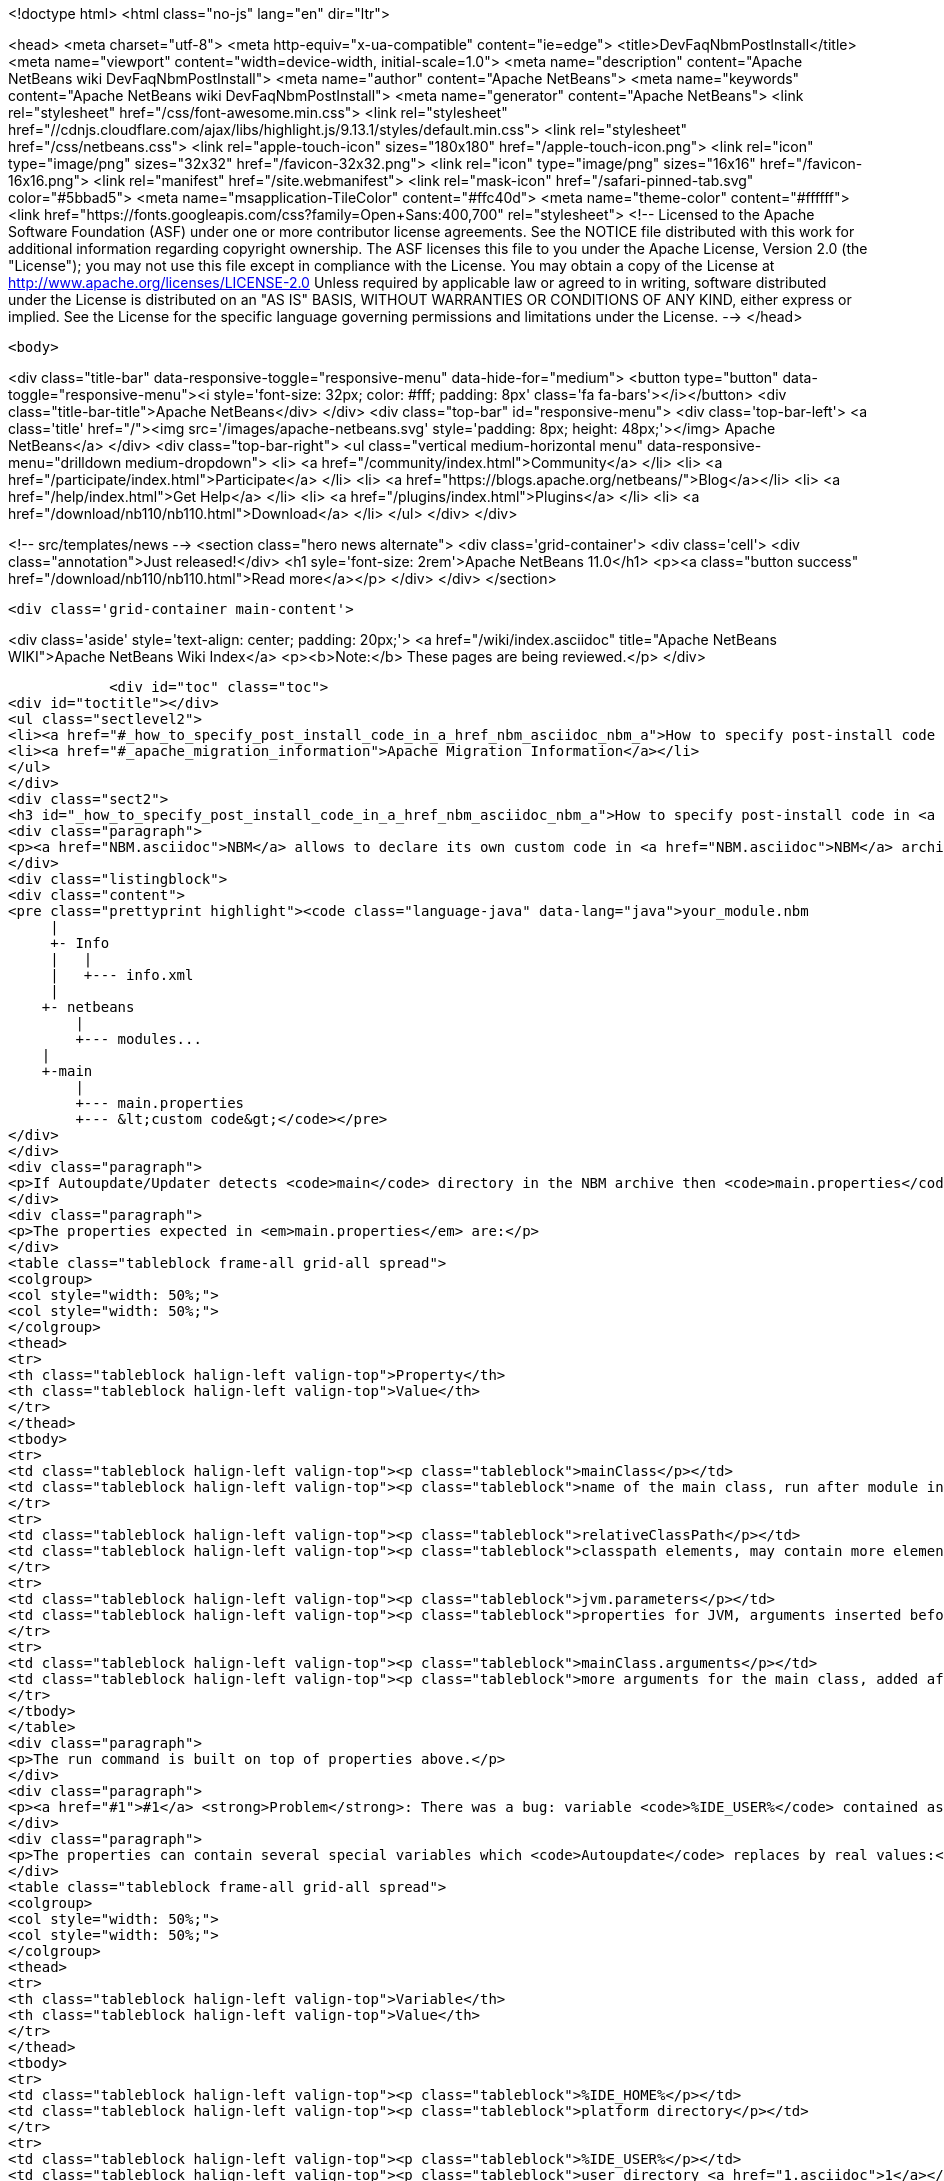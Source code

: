 

<!doctype html>
<html class="no-js" lang="en" dir="ltr">
    
<head>
    <meta charset="utf-8">
    <meta http-equiv="x-ua-compatible" content="ie=edge">
    <title>DevFaqNbmPostInstall</title>
    <meta name="viewport" content="width=device-width, initial-scale=1.0">
    <meta name="description" content="Apache NetBeans wiki DevFaqNbmPostInstall">
    <meta name="author" content="Apache NetBeans">
    <meta name="keywords" content="Apache NetBeans wiki DevFaqNbmPostInstall">
    <meta name="generator" content="Apache NetBeans">
    <link rel="stylesheet" href="/css/font-awesome.min.css">
     <link rel="stylesheet" href="//cdnjs.cloudflare.com/ajax/libs/highlight.js/9.13.1/styles/default.min.css"> 
    <link rel="stylesheet" href="/css/netbeans.css">
    <link rel="apple-touch-icon" sizes="180x180" href="/apple-touch-icon.png">
    <link rel="icon" type="image/png" sizes="32x32" href="/favicon-32x32.png">
    <link rel="icon" type="image/png" sizes="16x16" href="/favicon-16x16.png">
    <link rel="manifest" href="/site.webmanifest">
    <link rel="mask-icon" href="/safari-pinned-tab.svg" color="#5bbad5">
    <meta name="msapplication-TileColor" content="#ffc40d">
    <meta name="theme-color" content="#ffffff">
    <link href="https://fonts.googleapis.com/css?family=Open+Sans:400,700" rel="stylesheet"> 
    <!--
        Licensed to the Apache Software Foundation (ASF) under one
        or more contributor license agreements.  See the NOTICE file
        distributed with this work for additional information
        regarding copyright ownership.  The ASF licenses this file
        to you under the Apache License, Version 2.0 (the
        "License"); you may not use this file except in compliance
        with the License.  You may obtain a copy of the License at
        http://www.apache.org/licenses/LICENSE-2.0
        Unless required by applicable law or agreed to in writing,
        software distributed under the License is distributed on an
        "AS IS" BASIS, WITHOUT WARRANTIES OR CONDITIONS OF ANY
        KIND, either express or implied.  See the License for the
        specific language governing permissions and limitations
        under the License.
    -->
</head>


    <body>
        

<div class="title-bar" data-responsive-toggle="responsive-menu" data-hide-for="medium">
    <button type="button" data-toggle="responsive-menu"><i style='font-size: 32px; color: #fff; padding: 8px' class='fa fa-bars'></i></button>
    <div class="title-bar-title">Apache NetBeans</div>
</div>
<div class="top-bar" id="responsive-menu">
    <div class='top-bar-left'>
        <a class='title' href="/"><img src='/images/apache-netbeans.svg' style='padding: 8px; height: 48px;'></img> Apache NetBeans</a>
    </div>
    <div class="top-bar-right">
        <ul class="vertical medium-horizontal menu" data-responsive-menu="drilldown medium-dropdown">
            <li> <a href="/community/index.html">Community</a> </li>
            <li> <a href="/participate/index.html">Participate</a> </li>
            <li> <a href="https://blogs.apache.org/netbeans/">Blog</a></li>
            <li> <a href="/help/index.html">Get Help</a> </li>
            <li> <a href="/plugins/index.html">Plugins</a> </li>
            <li> <a href="/download/nb110/nb110.html">Download</a> </li>
        </ul>
    </div>
</div>


        
<!-- src/templates/news -->
<section class="hero news alternate">
    <div class='grid-container'>
        <div class='cell'>
            <div class="annotation">Just released!</div>
            <h1 syle='font-size: 2rem'>Apache NetBeans 11.0</h1>
            <p><a class="button success" href="/download/nb110/nb110.html">Read more</a></p>
        </div>
    </div>
</section>

        <div class='grid-container main-content'>
            
<div class='aside' style='text-align: center; padding: 20px;'>
    <a href="/wiki/index.asciidoc" title="Apache NetBeans WIKI">Apache NetBeans Wiki Index</a>
    <p><b>Note:</b> These pages are being reviewed.</p>
</div>

            <div id="toc" class="toc">
<div id="toctitle"></div>
<ul class="sectlevel2">
<li><a href="#_how_to_specify_post_install_code_in_a_href_nbm_asciidoc_nbm_a">How to specify post-install code in <a href="NBM.asciidoc">NBM</a></a></li>
<li><a href="#_apache_migration_information">Apache Migration Information</a></li>
</ul>
</div>
<div class="sect2">
<h3 id="_how_to_specify_post_install_code_in_a_href_nbm_asciidoc_nbm_a">How to specify post-install code in <a href="NBM.asciidoc">NBM</a></h3>
<div class="paragraph">
<p><a href="NBM.asciidoc">NBM</a> allows to declare its own custom code in <a href="NBM.asciidoc">NBM</a> archive. This code is called-back by <code>Autoupdate/Updater</code> at the end of installation of <a href="NBM.asciidoc">NBM</a> into IDE.</p>
</div>
<div class="listingblock">
<div class="content">
<pre class="prettyprint highlight"><code class="language-java" data-lang="java">your_module.nbm
     |
     +- Info
     |   |
     |   +--- info.xml
     |
    +- netbeans
        |
        +--- modules...
    |
    +-main
        |
        +--- main.properties
        +--- &lt;custom code&gt;</code></pre>
</div>
</div>
<div class="paragraph">
<p>If Autoupdate/Updater detects <code>main</code> directory in the NBM archive then <code>main.properties</code> descriptor contains information about the own code. <code>Updater</code> runs specified Java code according to these properties.</p>
</div>
<div class="paragraph">
<p>The properties expected in <em>main.properties</em> are:</p>
</div>
<table class="tableblock frame-all grid-all spread">
<colgroup>
<col style="width: 50%;">
<col style="width: 50%;">
</colgroup>
<thead>
<tr>
<th class="tableblock halign-left valign-top">Property</th>
<th class="tableblock halign-left valign-top">Value</th>
</tr>
</thead>
<tbody>
<tr>
<td class="tableblock halign-left valign-top"><p class="tableblock">mainClass</p></td>
<td class="tableblock halign-left valign-top"><p class="tableblock">name of the main class, run after module installation from the NBM</p></td>
</tr>
<tr>
<td class="tableblock halign-left valign-top"><p class="tableblock">relativeClassPath</p></td>
<td class="tableblock halign-left valign-top"><p class="tableblock">classpath elements, may contain more elements</p></td>
</tr>
<tr>
<td class="tableblock halign-left valign-top"><p class="tableblock">jvm.parameters</p></td>
<td class="tableblock halign-left valign-top"><p class="tableblock">properties for JVM, arguments inserted before the main class name</p></td>
</tr>
<tr>
<td class="tableblock halign-left valign-top"><p class="tableblock">mainClass.arguments</p></td>
<td class="tableblock halign-left valign-top"><p class="tableblock">more arguments for the main class, added after the main class name</p></td>
</tr>
</tbody>
</table>
<div class="paragraph">
<p>The run command is built on top of properties above.</p>
</div>
<div class="paragraph">
<p><a href="#1">#1</a> <strong>Problem</strong>: There was a bug: variable <code>%IDE_USER%</code> contained as same value as <code>%IDE_HOME%</code> i.e. both links to the platform cluster directory and %IDE_HOME% <strong>didn&#8217;t</strong> contain user directory as should be. It was fixed in NetBeans 6.5 platform.</p>
</div>
<div class="paragraph">
<p>The properties can contain several special variables which <code>Autoupdate</code> replaces by real values:</p>
</div>
<table class="tableblock frame-all grid-all spread">
<colgroup>
<col style="width: 50%;">
<col style="width: 50%;">
</colgroup>
<thead>
<tr>
<th class="tableblock halign-left valign-top">Variable</th>
<th class="tableblock halign-left valign-top">Value</th>
</tr>
</thead>
<tbody>
<tr>
<td class="tableblock halign-left valign-top"><p class="tableblock">%IDE_HOME%</p></td>
<td class="tableblock halign-left valign-top"><p class="tableblock">platform directory</p></td>
</tr>
<tr>
<td class="tableblock halign-left valign-top"><p class="tableblock">%IDE_USER%</p></td>
<td class="tableblock halign-left valign-top"><p class="tableblock">user directory <a href="1.asciidoc">1</a></p></td>
</tr>
<tr>
<td class="tableblock halign-left valign-top"><p class="tableblock">%FS%</p></td>
<td class="tableblock halign-left valign-top"><p class="tableblock">file separator char</p></td>
</tr>
<tr>
<td class="tableblock halign-left valign-top"><p class="tableblock">%PS%</p></td>
<td class="tableblock halign-left valign-top"><p class="tableblock">path separator char</p></td>
</tr>
<tr>
<td class="tableblock halign-left valign-top"><p class="tableblock">%JAVA_HOME%</p></td>
<td class="tableblock halign-left valign-top"><p class="tableblock">the current Java home</p></td>
</tr>
</tbody>
</table>
<div class="sect3">
<h4 id="_example">Example</h4>
<div class="ulist">
<ul>
<li>
<p>Download and unzip a project <a href="Media:samplepostinstall_DevFaqNbmPostInstall.zip.asciidoc">samplepostinstall_DevFaqNbmPostInstall.zip</a></p>
</li>
<li>
<p>Go into <code>samplepostinstall/main</code> directory</p>
</li>
<li>
<p>In <code>main</code> directory is main class <code>Hello</code> which should use most of possibilities of <em>post-install</em> hooks</p>
</li>
<li>
<p>Using properties <code>mainClass</code>, <code>relativeClassPath</code>, <code>jvm.parameters</code> etc.</p>
</li>
<li>
<p>Reads all special variables like <code>%IDE_HOME%</code>, <code>%JAVA_HOME%</code> etc.</p>
</li>
<li>
<p>Opens some GUI</p>
</li>
<li>
<p>Runs a JDK demo</p>
</li>
</ul>
</div>
<div class="paragraph">
<p>To see that <code>samplepostinstall</code> project in action</p>
</div>
<div class="olist arabic">
<ol class="arabic">
<li>
<p>download <a href="Media:org-netbeans-samplepostinstall_DevFaqNbmPostInstall.nbm.asciidoc">NBM</a></p>
</li>
<li>
<p>run NetBeans IDE (6.0 or newer)</p>
</li>
<li>
<p>invoke <em>Tools|Plugins</em> and switch to <em>Download</em> tab</p>
</li>
<li>
<p>add the downloaded NBM</p>
</li>
<li>
<p>install it and then watch post-install hook what will be executed while installing that plugin</p>
</li>
</ol>
</div>
<hr>
<div class="paragraph">
<p><em>I&#8217;m not author of this feature, it&#8217;s only my investigation.</em></p>
</div>
<div class="paragraph">
<p>Do not hesitate to contact me on mailto:jrechtacek@netbeans.org if you have any question.</p>
</div>
</div>
</div>
<div class="sect2">
<h3 id="_apache_migration_information">Apache Migration Information</h3>
<div class="paragraph">
<p>The content in this page was kindly donated by Oracle Corp. to the
Apache Software Foundation.</p>
</div>
<div class="paragraph">
<p>This page was exported from <a href="http://wiki.netbeans.org/DevFaqNbmPostInstall">http://wiki.netbeans.org/DevFaqNbmPostInstall</a> ,
that was last modified by NetBeans user Jtulach
on 2011-07-14T09:51:25Z.</p>
</div>
<div class="paragraph">
<p><strong>NOTE:</strong> This document was automatically converted to the AsciiDoc format on 2018-02-07, and needs to be reviewed.</p>
</div>
</div>
            
<section class='tools'>
    <ul class="menu align-center">
        <li><a title="Facebook" href="https://www.facebook.com/NetBeans"><i class="fa fa-md fa-facebook"></i></a></li>
        <li><a title="Twitter" href="https://twitter.com/netbeans"><i class="fa fa-md fa-twitter"></i></a></li>
        <li><a title="Github" href="https://github.com/apache/incubator-netbeans"><i class="fa fa-md fa-github"></i></a></li>
        <li><a title="YouTube" href="https://www.youtube.com/user/netbeansvideos"><i class="fa fa-md fa-youtube"></i></a></li>
        <li><a title="Slack" href="https://tinyurl.com/netbeans-slack-signup/"><i class="fa fa-md fa-slack"></i></a></li>
        <li><a title="JIRA" href="https://issues.apache.org/jira/projects/NETBEANS/summary"><i class="fa fa-mf fa-bug"></i></a></li>
    </ul>
    <ul class="menu align-center">
        
        <li><a href="https://github.com/apache/incubator-netbeans-website/blob/master/netbeans.apache.org/src/content/wiki/DevFaqNbmPostInstall.asciidoc" title="See this page in github"><i class="fa fa-md fa-edit"></i> See this page in GitHub.</a></li>
    </ul>
</section>

        </div>
        

<div class='grid-container incubator-area' style='margin-top: 64px'>
    <div class='grid-x grid-padding-x'>
        <div class='large-auto cell text-center'>
            <a href="https://www.apache.org/">
                <img style="width: 320px" title="Apache Software Foundation" src="/images/asf_logo_wide.svg" />
            </a>
        </div>
        <div class='large-auto cell text-center'>
            <a href="https://www.apache.org/events/current-event.html">
               <img style="width:234px; height: 60px;" title="Apache Software Foundation current event" src="https://www.apache.org/events/current-event-234x60.png"/>
            </a>
        </div>
    </div>
</div>
<footer>
    <div class="grid-container">
        <div class="grid-x grid-padding-x">
            <div class="large-auto cell">
                
                <h1>About</h1>
                <ul>
                    <li><a href="https://www.apache.org/foundation/thanks.html">Thanks</a></li>
                    <li><a href="https://www.apache.org/foundation/sponsorship.html">Sponsorship</a></li>
                    <li><a href="https://www.apache.org/security/">Security</a></li>
                    <li><a href="https://incubator.apache.org/projects/netbeans.html">Incubation Status</a></li>
                </ul>
            </div>
            <div class="large-auto cell">
                <h1><a href="/community/index.html">Community</a></h1>
                <ul>
                    <li><a href="/community/mailing-lists.html">Mailing lists</a></li>
                    <li><a href="/community/committer.html">Becoming a committer</a></li>
                    <li><a href="/community/events.html">NetBeans Events</a></li>
                    <li><a href="https://www.apache.org/events/current-event.html">Apache Events</a></li>
                </ul>
            </div>
            <div class="large-auto cell">
                <h1><a href="/participate/index.html">Participate</a></h1>
                <ul>
                    <li><a href="/participate/submit-pr.html">Submitting Pull Requests</a></li>
                    <li><a href="/participate/report-issue.html">Reporting Issues</a></li>
                    <li><a href="/participate/index.html#documentation">Improving the documentation</a></li>
                </ul>
            </div>
            <div class="large-auto cell">
                <h1><a href="/help/index.html">Get Help</a></h1>
                <ul>
                    <li><a href="/help/index.html#documentation">Documentation</a></li>
                    <li><a href="/wiki/index.asciidoc">Wiki</a></li>
                    <li><a href="/help/index.html#support">Community Support</a></li>
                    <li><a href="/help/commercial-support.html">Commercial Support</a></li>
                </ul>
            </div>
            <div class="large-auto cell">
                <h1><a href="/download/nb110/nb110.html">Download</a></h1>
                <ul>
                    <li><a href="/download/index.html">Releases</a></li>                    
                    <li><a href="/plugins/index.html">Plugins</a></li>
                    <li><a href="/download/index.html#source">Building from source</a></li>
                    <li><a href="/download/index.html#previous">Previous releases</a></li>
                </ul>
            </div>
        </div>
    </div>
</footer>
<div class='footer-disclaimer'>
    <div class="footer-disclaimer-content">
        <p>Copyright &copy; 2017-2019 <a href="https://www.apache.org">The Apache Software Foundation</a>.</p>
        <p>Licensed under the Apache <a href="https://www.apache.org/licenses/">license</a>, version 2.0</p>
        <div style='max-width: 40em; margin: 0 auto'>
            <p>Apache, Apache NetBeans, NetBeans, the Apache feather logo and the Apache NetBeans logo are trademarks of <a href="https://www.apache.org">The Apache Software Foundation</a>.</p>
            <p>Oracle and Java are registered trademarks of Oracle and/or its affiliates.</p>
        </div>
        
    </div>
</div>



        <script src="/js/vendor/jquery-3.2.1.min.js"></script>
        <script src="/js/vendor/what-input.js"></script>
        <script src="/js/vendor/jquery.colorbox-min.js"></script>
        <script src="/js/vendor/foundation.min.js"></script>
        <script src="/js/netbeans.js"></script>
        <script>
            
            $(function(){ $(document).foundation(); });
        </script>
        
        <script src="https://cdnjs.cloudflare.com/ajax/libs/highlight.js/9.13.1/highlight.min.js"></script>
        <script>
         $(document).ready(function() { $("pre code").each(function(i, block) { hljs.highlightBlock(block); }); }); 
        </script>
        

    </body>
</html>
